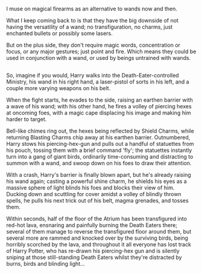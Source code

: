 :PROPERTIES:
:Author: Avaday_Daydream
:Score: 13
:DateUnix: 1527566224.0
:DateShort: 2018-May-29
:END:

I muse on magical firearms as an alternative to wands now and then.

What I keep coming back to is that they have the big downside of not having the versatility of a wand; no transfiguration, no charms, just enchanted bullets or possibly some lasers.

But on the plus side, they don't require magic words, concentration or focus, or any major gestures; just point and fire. Which means they could be used in conjunction with a wand, or used by beings untrained with wands.

** 
   :PROPERTIES:
   :CUSTOM_ID: section
   :END:
So, imagine if you would, Harry walks into the Death-Eater-controlled Ministry, his wand in his right hand, a laser-pistol of sorts in his left, and a couple more varying weapons on his belt.

When the fight starts, he evades to the side, raising an earthen barrier with a wave of his wand; with his other hand, he fires a volley of piercing hexes at oncoming foes, with a magic cape displacing his image and making him harder to target.

Bell-like chimes ring out, the hexes being reflected by Shield Charms, while returning Blasting Charms chip away at his earthen barrier. Outnumbered, Harry stows his piercing-hex-gun and pulls out a handful of statuettes from his pouch, tossing them with a brief command 'fly'; the statuettes instantly turn into a gang of giant birds, ordinarily time-consuming and distracting to summon with a wand, and swoop down on his foes to draw their attention.

With a crash, Harry's barrier is finally blown apart, but he's already raising his wand again; casting a powerful shine charm, he shields his eyes as a massive sphere of light blinds his foes and blocks their view of him. Ducking down and scuttling for cover amidst a volley of blindly thrown spells, he pulls his next trick out of his belt, magma grenades, and tosses them.

Within seconds, half of the floor of the Atrium has been transfigured into red-hot lava, ensnaring and painfully burning the Death Eaters there; several of them manage to reverse the transfigured floor around them, but several more are rammed and knocked over by the surviving birds, being horribly scorched by the lava, and throughout it all everyone has lost track of Harry Potter, who has re-drawn his piercing-hex gun and is silently sniping at those still-standing Death Eaters whilst they're distracted by burns, birds and blinding light...
